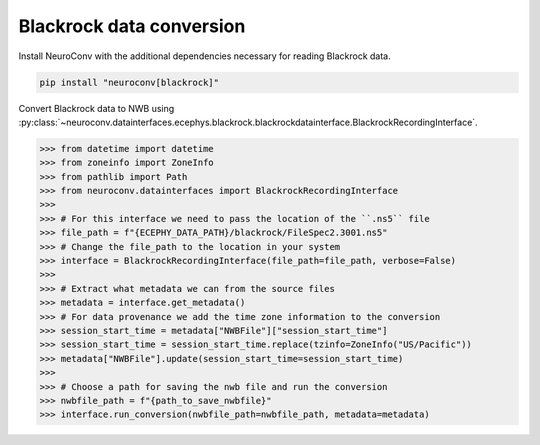 Blackrock data conversion
-------------------------

Install NeuroConv with the additional dependencies necessary for reading Blackrock data.

.. code-block:: bash

    pip install "neuroconv[blackrock]"

Convert Blackrock data to NWB using
:py:class:`~neuroconv.datainterfaces.ecephys.blackrock.blackrockdatainterface.BlackrockRecordingInterface`.

.. code-block:: python

    >>> from datetime import datetime
    >>> from zoneinfo import ZoneInfo
    >>> from pathlib import Path
    >>> from neuroconv.datainterfaces import BlackrockRecordingInterface
    >>>
    >>> # For this interface we need to pass the location of the ``.ns5`` file
    >>> file_path = f"{ECEPHY_DATA_PATH}/blackrock/FileSpec2.3001.ns5"
    >>> # Change the file_path to the location in your system
    >>> interface = BlackrockRecordingInterface(file_path=file_path, verbose=False)
    >>>
    >>> # Extract what metadata we can from the source files
    >>> metadata = interface.get_metadata()
    >>> # For data provenance we add the time zone information to the conversion
    >>> session_start_time = metadata["NWBFile"]["session_start_time"]
    >>> session_start_time = session_start_time.replace(tzinfo=ZoneInfo("US/Pacific"))
    >>> metadata["NWBFile"].update(session_start_time=session_start_time)
    >>>
    >>> # Choose a path for saving the nwb file and run the conversion
    >>> nwbfile_path = f"{path_to_save_nwbfile}"
    >>> interface.run_conversion(nwbfile_path=nwbfile_path, metadata=metadata)

